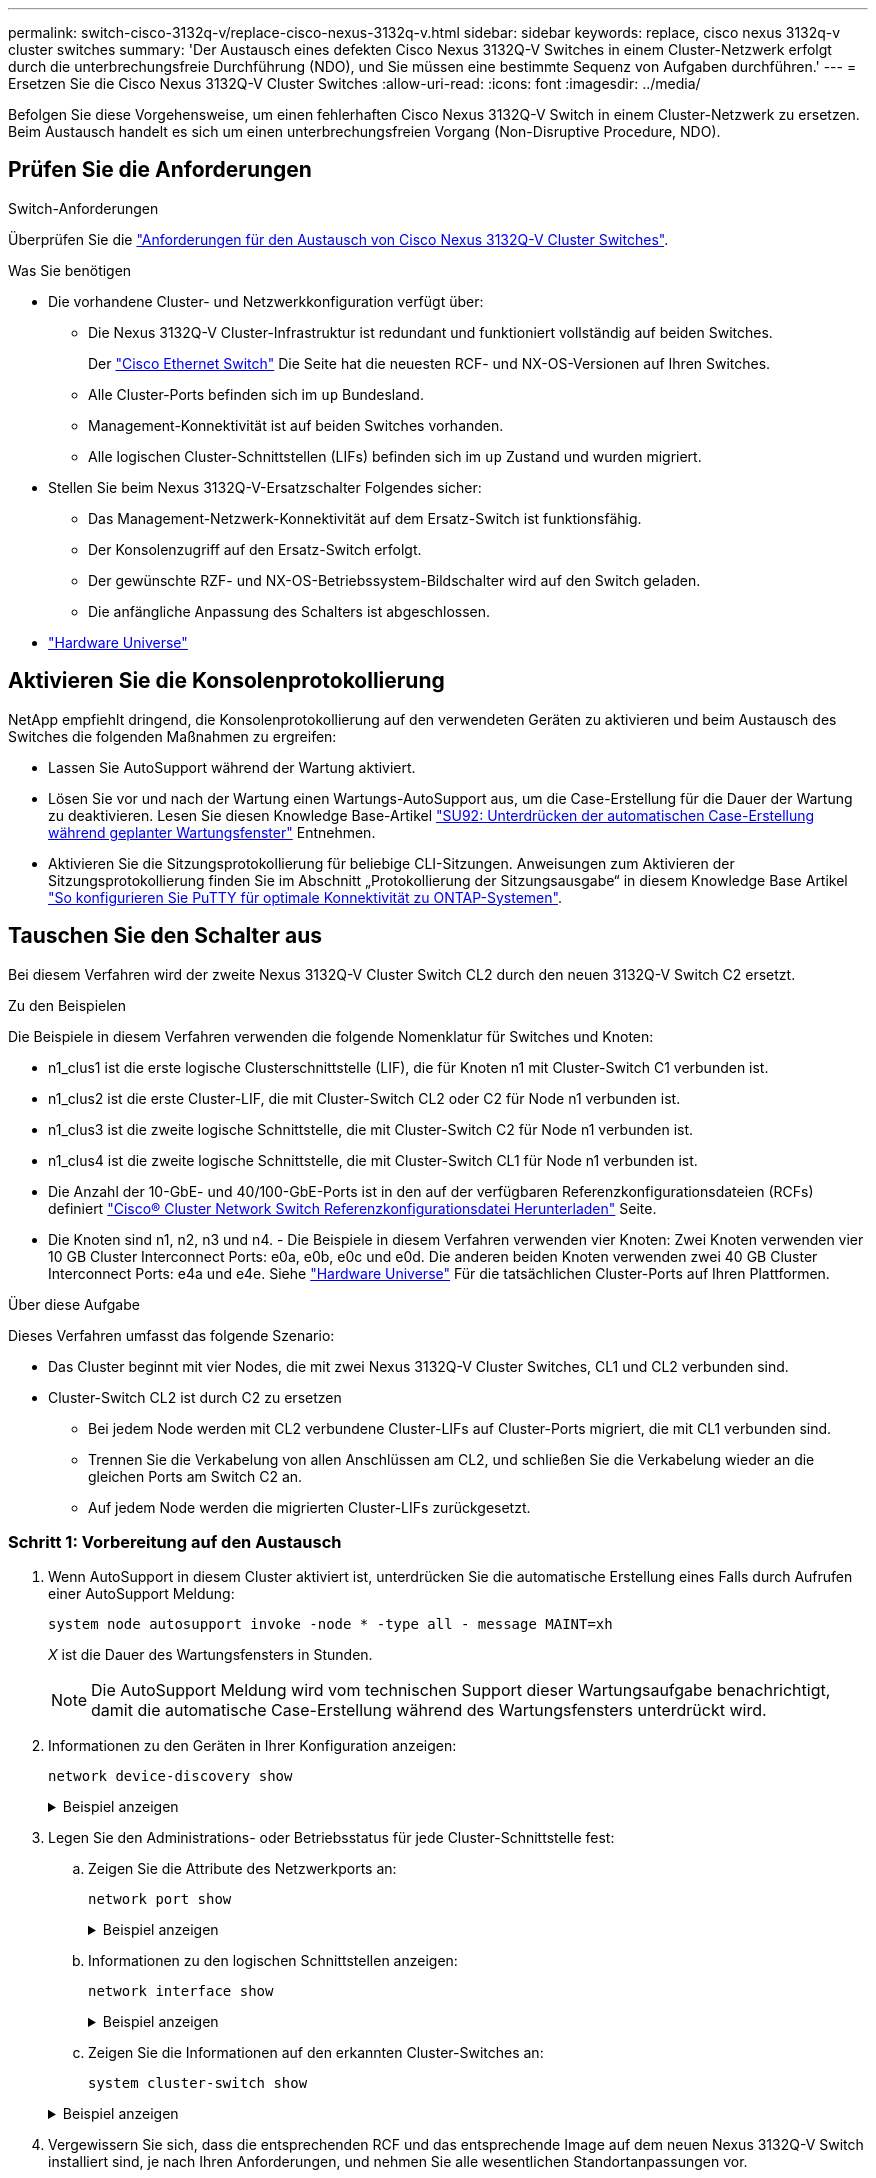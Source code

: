 ---
permalink: switch-cisco-3132q-v/replace-cisco-nexus-3132q-v.html 
sidebar: sidebar 
keywords: replace, cisco nexus 3132q-v cluster switches 
summary: 'Der Austausch eines defekten Cisco Nexus 3132Q-V Switches in einem Cluster-Netzwerk erfolgt durch die unterbrechungsfreie Durchführung (NDO), und Sie müssen eine bestimmte Sequenz von Aufgaben durchführen.' 
---
= Ersetzen Sie die Cisco Nexus 3132Q-V Cluster Switches
:allow-uri-read: 
:icons: font
:imagesdir: ../media/


[role="lead"]
Befolgen Sie diese Vorgehensweise, um einen fehlerhaften Cisco Nexus 3132Q-V Switch in einem Cluster-Netzwerk zu ersetzen. Beim Austausch handelt es sich um einen unterbrechungsfreien Vorgang (Non-Disruptive Procedure, NDO).



== Prüfen Sie die Anforderungen

.Switch-Anforderungen
Überprüfen Sie die link:switch-requirements.html["Anforderungen für den Austausch von Cisco Nexus 3132Q-V Cluster Switches"].

.Was Sie benötigen
* Die vorhandene Cluster- und Netzwerkkonfiguration verfügt über:
+
** Die Nexus 3132Q-V Cluster-Infrastruktur ist redundant und funktioniert vollständig auf beiden Switches.
+
Der link:http://support.netapp.com/NOW/download/software/cm_switches/["Cisco Ethernet Switch"^] Die Seite hat die neuesten RCF- und NX-OS-Versionen auf Ihren Switches.

** Alle Cluster-Ports befinden sich im `up` Bundesland.
** Management-Konnektivität ist auf beiden Switches vorhanden.
** Alle logischen Cluster-Schnittstellen (LIFs) befinden sich im `up` Zustand und wurden migriert.


* Stellen Sie beim Nexus 3132Q-V-Ersatzschalter Folgendes sicher:
+
** Das Management-Netzwerk-Konnektivität auf dem Ersatz-Switch ist funktionsfähig.
** Der Konsolenzugriff auf den Ersatz-Switch erfolgt.
** Der gewünschte RZF- und NX-OS-Betriebssystem-Bildschalter wird auf den Switch geladen.
** Die anfängliche Anpassung des Schalters ist abgeschlossen.


* http://hwu.netapp.com["Hardware Universe"^]




== Aktivieren Sie die Konsolenprotokollierung

NetApp empfiehlt dringend, die Konsolenprotokollierung auf den verwendeten Geräten zu aktivieren und beim Austausch des Switches die folgenden Maßnahmen zu ergreifen:

* Lassen Sie AutoSupport während der Wartung aktiviert.
* Lösen Sie vor und nach der Wartung einen Wartungs-AutoSupport aus, um die Case-Erstellung für die Dauer der Wartung zu deaktivieren. Lesen Sie diesen Knowledge Base-Artikel https://kb.netapp.com/Support_Bulletins/Customer_Bulletins/SU92["SU92: Unterdrücken der automatischen Case-Erstellung während geplanter Wartungsfenster"^] Entnehmen.
* Aktivieren Sie die Sitzungsprotokollierung für beliebige CLI-Sitzungen. Anweisungen zum Aktivieren der Sitzungsprotokollierung finden Sie im Abschnitt „Protokollierung der Sitzungsausgabe“ in diesem Knowledge Base Artikel https://kb.netapp.com/on-prem/ontap/Ontap_OS/OS-KBs/How_to_configure_PuTTY_for_optimal_connectivity_to_ONTAP_systems["So konfigurieren Sie PuTTY für optimale Konnektivität zu ONTAP-Systemen"^].




== Tauschen Sie den Schalter aus

Bei diesem Verfahren wird der zweite Nexus 3132Q-V Cluster Switch CL2 durch den neuen 3132Q-V Switch C2 ersetzt.

.Zu den Beispielen
Die Beispiele in diesem Verfahren verwenden die folgende Nomenklatur für Switches und Knoten:

* n1_clus1 ist die erste logische Clusterschnittstelle (LIF), die für Knoten n1 mit Cluster-Switch C1 verbunden ist.
* n1_clus2 ist die erste Cluster-LIF, die mit Cluster-Switch CL2 oder C2 für Node n1 verbunden ist.
* n1_clus3 ist die zweite logische Schnittstelle, die mit Cluster-Switch C2 für Node n1 verbunden ist.
* n1_clus4 ist die zweite logische Schnittstelle, die mit Cluster-Switch CL1 für Node n1 verbunden ist.
* Die Anzahl der 10-GbE- und 40/100-GbE-Ports ist in den auf der verfügbaren Referenzkonfigurationsdateien (RCFs) definiert link:https://mysupport.netapp.com/NOW/download/software/sanswitch/fcp/Cisco/netapp_cnmn/download.shtml["Cisco® Cluster Network Switch Referenzkonfigurationsdatei Herunterladen"^] Seite.
* Die Knoten sind n1, n2, n3 und n4. - Die Beispiele in diesem Verfahren verwenden vier Knoten: Zwei Knoten verwenden vier 10 GB Cluster Interconnect Ports: e0a, e0b, e0c und e0d. Die anderen beiden Knoten verwenden zwei 40 GB Cluster Interconnect Ports: e4a und e4e. Siehe link:https://hwu.netapp.com/["Hardware Universe"^] Für die tatsächlichen Cluster-Ports auf Ihren Plattformen.


.Über diese Aufgabe
Dieses Verfahren umfasst das folgende Szenario:

* Das Cluster beginnt mit vier Nodes, die mit zwei Nexus 3132Q-V Cluster Switches, CL1 und CL2 verbunden sind.
* Cluster-Switch CL2 ist durch C2 zu ersetzen
+
** Bei jedem Node werden mit CL2 verbundene Cluster-LIFs auf Cluster-Ports migriert, die mit CL1 verbunden sind.
** Trennen Sie die Verkabelung von allen Anschlüssen am CL2, und schließen Sie die Verkabelung wieder an die gleichen Ports am Switch C2 an.
** Auf jedem Node werden die migrierten Cluster-LIFs zurückgesetzt.






=== Schritt 1: Vorbereitung auf den Austausch

. Wenn AutoSupport in diesem Cluster aktiviert ist, unterdrücken Sie die automatische Erstellung eines Falls durch Aufrufen einer AutoSupport Meldung:
+
`system node autosupport invoke -node * -type all - message MAINT=xh`

+
_X_ ist die Dauer des Wartungsfensters in Stunden.

+
[NOTE]
====
Die AutoSupport Meldung wird vom technischen Support dieser Wartungsaufgabe benachrichtigt, damit die automatische Case-Erstellung während des Wartungsfensters unterdrückt wird.

====
. Informationen zu den Geräten in Ihrer Konfiguration anzeigen:
+
`network device-discovery show`

+
.Beispiel anzeigen
[%collapsible]
====
[listing]
----
cluster::> network device-discovery show
            Local  Discovered
Node        Port   Device              Interface         Platform
----------- ------ ------------------- ----------------  ----------------
n1         /cdp
            e0a    CL1                 Ethernet1/1/1    N3K-C3132Q-V
            e0b    CL2                 Ethernet1/1/1    N3K-C3132Q-V
            e0c    CL2                 Ethernet1/1/2    N3K-C3132Q-V
            e0d    CL1                 Ethernet1/1/2    N3K-C3132Q-V
n2         /cdp
            e0a    CL1                 Ethernet1/1/3    N3K-C3132Q-V
            e0b    CL2                 Ethernet1/1/3    N3K-C3132Q-V
            e0c    CL2                 Ethernet1/1/4    N3K-C3132Q-V
            e0d    CL1                 Ethernet1/1/4    N3K-C3132Q-V
n3         /cdp
            e4a    CL1                 Ethernet1/7      N3K-C3132Q-V
            e4e    CL2                 Ethernet1/7      N3K-C3132Q-V
n4         /cdp
            e4a    CL1                 Ethernet1/8      N3K-C3132Q-V
            e4e    CL2                 Ethernet1/8      N3K-C3132Q-V

12 entries were displayed
----
====
. Legen Sie den Administrations- oder Betriebsstatus für jede Cluster-Schnittstelle fest:
+
.. Zeigen Sie die Attribute des Netzwerkports an:
+
`network port show`

+
.Beispiel anzeigen
[%collapsible]
====
[listing]
----
cluster::*> network port show -role cluster
       (network port show)

Node: n1
                                                                       Ignore
                                                  Speed(Mbps) Health   Health
Port      IPspace      Broadcast Domain Link MTU  Admin/Oper  Status   Status
--------- ------------ ---------------- ---- ---- ----------- -------- ------
e0a       Cluster      Cluster          up   9000 auto/10000  -        -
e0b       Cluster      Cluster          up   9000 auto/10000  -        -
e0c       Cluster      Cluster          up   9000 auto/10000  -        -
e0d       Cluster      Cluster          up   9000 auto/10000  -        -

Node: n2
                                                                       Ignore
                                                  Speed(Mbps) Health   Health
Port      IPspace      Broadcast Domain Link MTU  Admin/Oper  Status   Status
--------- ------------ ---------------- ---- ---- ----------- -------- ------
e0a       Cluster      Cluster          up   9000  auto/10000 -        -
e0b       Cluster      Cluster          up   9000  auto/10000 -        -
e0c       Cluster      Cluster          up   9000  auto/10000 -        -
e0d       Cluster      Cluster          up   9000  auto/10000 -        -

Node: n3
                                                                       Ignore
                                                  Speed(Mbps) Health   Health
Port      IPspace      Broadcast Domain Link MTU  Admin/Oper  Status   Status
--------- ------------ ---------------- ---- ---- ----------- -------- ------
e4a       Cluster      Cluster          up   9000 auto/40000  -        -
e4e       Cluster      Cluster          up   9000 auto/40000  -        -

Node: n4
                                                                       Ignore
                                                  Speed(Mbps) Health   Health
Port      IPspace      Broadcast Domain Link MTU  Admin/Oper  Status   Status
--------- ------------ ---------------- ---- ---- ----------- -------- ------
e4a       Cluster      Cluster          up   9000 auto/40000  -        -
e4e       Cluster      Cluster          up   9000 auto/40000  -        -
12 entries were displayed.
----
====
.. Informationen zu den logischen Schnittstellen anzeigen:
+
`network interface show`

+
.Beispiel anzeigen
[%collapsible]
====
[listing]
----
cluster::*> network interface show -role cluster
       (network interface show)

             Logical    Status     Network            Current       Current Is
Vserver     Interface  Admin/Oper Address/Mask       Node          Port    Home
----------- ---------- ---------- ------------------ ------------- ------- ----
Cluster
            n1_clus1   up/up      10.10.0.1/24       n1            e0a     true
            n1_clus2   up/up      10.10.0.2/24       n1            e0b     true
            n1_clus3   up/up      10.10.0.3/24       n1            e0c     true
            n1_clus4   up/up      10.10.0.4/24       n1            e0d     true
            n2_clus1   up/up      10.10.0.5/24       n2            e0a     true
            n2_clus2   up/up      10.10.0.6/24       n2            e0b     true
            n2_clus3   up/up      10.10.0.7/24       n2            e0c     true
            n2_clus4   up/up      10.10.0.8/24       n2            e0d     true
            n3_clus1   up/up      10.10.0.9/24       n3            e0a     true
            n3_clus2   up/up      10.10.0.10/24      n3            e0e     true
            n4_clus1   up/up      10.10.0.11/24      n4            e0a     true
            n4_clus2   up/up      10.10.0.12/24      n4            e0e     true

12 entries were displayed.
----
====
.. Zeigen Sie die Informationen auf den erkannten Cluster-Switches an:
+
`system cluster-switch show`

+
.Beispiel anzeigen
[%collapsible]
====
[listing]
----
cluster::> system cluster-switch show

Switch                      Type               Address          Model
--------------------------- ------------------ ---------------- ---------------
CL1                          cluster-network   10.10.1.101      NX3132V
     Serial Number: FOX000001
      Is Monitored: true
            Reason:
  Software Version: Cisco Nexus Operating System (NX-OS) Software, Version
                    7.0(3)I4(1)
    Version Source: CDP

CL2                          cluster-network   10.10.1.102      NX3132V
     Serial Number: FOX000002
      Is Monitored: true
            Reason:
  Software Version: Cisco Nexus Operating System (NX-OS) Software, Version
                    7.0(3)I4(1)
    Version Source: CDP

2 entries were displayed.
----
====


. Vergewissern Sie sich, dass die entsprechenden RCF und das entsprechende Image auf dem neuen Nexus 3132Q-V Switch installiert sind, je nach Ihren Anforderungen, und nehmen Sie alle wesentlichen Standortanpassungen vor.
+
Sie müssen den Ersatzschalter zu diesem Zeitpunkt vorbereiten. Wenn Sie die RCF und das Image aktualisieren müssen, müssen Sie folgende Schritte ausführen:

+
.. Wechseln Sie auf der NetApp Support Site zum link:http://support.netapp.com/NOW/download/software/cm_switches/["Cisco Ethernet Switch"^] Seite.
.. Notieren Sie sich Ihren Switch und die erforderlichen Softwareversionen in der Tabelle auf dieser Seite.
.. Laden Sie die entsprechende Version des RCF herunter.
.. Klicken Sie auf der Seite *Beschreibung* auf *WEITER*, akzeptieren Sie die Lizenzvereinbarung und befolgen Sie dann die Anweisungen auf der Seite *Download*, um die RCF herunterzuladen.
.. Laden Sie die entsprechende Version der Bildsoftware herunter.


. Migrieren Sie die LIFs für die mit Switch C2 verbundenen Cluster-Ports:
+
`network interface migrate`

+
.Beispiel anzeigen
[%collapsible]
====
Dieses Beispiel zeigt, dass die LIF-Migration auf allen Nodes durchgeführt wird:

[listing]
----

cluster::*> network interface migrate -vserver Cluster -lif n1_clus2 -source-node n1 –destination-node n1 -destination-port e0a
cluster::*> network interface migrate -vserver Cluster -lif n1_clus3 -source-node n1 –destination-node n1 -destination-port e0d
cluster::*> network interface migrate -vserver Cluster -lif n2_clus2 -source-node n2 –destination-node n2 -destination-port e0a
cluster::*> network interface migrate -vserver Cluster -lif n2_clus3 -source-node n2 –destination-node n2 -destination-port e0d
cluster::*> network interface migrate -vserver Cluster -lif n3_clus2 -source-node n3 –destination-node n3 -destination-port e4a
cluster::*> network interface migrate -vserver Cluster -lif n4_clus2 -source-node n4 –destination-node n4 -destination-port e4a
----
====
. Überprüfen Sie den Systemzustand des Clusters:
+
`network interface show`

+
.Beispiel anzeigen
[%collapsible]
====
[listing]
----
cluster::*> network interface show -role cluster
       (network interface show)

            Logical    Status     Network            Current       Current Is
Vserver     Interface  Admin/Oper Address/Mask       Node          Port    Home
----------- ---------- ---------- ------------------ ------------- ------- ----
Cluster
            n1_clus1   up/up      10.10.0.1/24       n1            e0a     true
            n1_clus2   up/up      10.10.0.2/24       n1            e0a     false
            n1_clus3   up/up      10.10.0.3/24       n1            e0d     false
            n1_clus4   up/up      10.10.0.4/24       n1            e0d     true
            n2_clus1   up/up      10.10.0.5/24       n2            e0a     true
            n2_clus2   up/up      10.10.0.6/24       n2            e0a     false
            n2_clus3   up/up      10.10.0.7/24       n2            e0d     false
            n2_clus4   up/up      10.10.0.8/24       n2            e0d     true
            n3_clus1   up/up      10.10.0.9/24       n3            e4a     true
            n3_clus2   up/up      10.10.0.10/24      n3            e4a     false
            n4_clus1   up/up      10.10.0.11/24      n4            e4a     true
            n4_clus2   up/up      10.10.0.12/24      n4            e4a     false
12 entries were displayed.
----
====
. Fahren Sie die Cluster-Interconnect-Ports herunter, die physisch mit dem Switch CL2 verbunden sind:
+
`network port modify`

+
.Beispiel anzeigen
[%collapsible]
====
In diesem Beispiel werden die angegebenen Ports angezeigt, die auf allen Nodes heruntergefahren werden:

[listing]
----
cluster::*> network port modify -node n1 -port e0b -up-admin false
cluster::*> network port modify -node n1 -port e0c -up-admin false
cluster::*> network port modify -node n2 -port e0b -up-admin false
cluster::*> network port modify -node n2 -port e0c -up-admin false
cluster::*> network port modify -node n3 -port e4e -up-admin false
cluster::*> network port modify -node n4 -port e4e -up-admin false
----
====
. Anpingen der Remote-Cluster-Schnittstellen und Durchführen einer RPC-Server-Prüfung:
+
`cluster ping-cluster`

+
.Beispiel anzeigen
[%collapsible]
====
[listing]
----
cluster::*> cluster ping-cluster -node n1
Host is n1
Getting addresses from network interface table...
Cluster n1_clus1 n1		e0a	10.10.0.1
Cluster n1_clus2 n1		e0b	10.10.0.2
Cluster n1_clus3 n1		e0c	10.10.0.3
Cluster n1_clus4 n1		e0d	10.10.0.4
Cluster n2_clus1 n2		e0a	10.10.0.5
Cluster n2_clus2 n2		e0b	10.10.0.6
Cluster n2_clus3 n2		e0c	10.10.0.7
Cluster n2_clus4 n2		e0d	10.10.0.8
Cluster n3_clus1 n4		e0a	10.10.0.9
Cluster n3_clus2 n3		e0e	10.10.0.10
Cluster n4_clus1 n4		e0a	10.10.0.11
Cluster n4_clus2 n4		e0e	10.10.0.12

Local = 10.10.0.1 10.10.0.2 10.10.0.3 10.10.0.4
Remote = 10.10.0.5 10.10.0.6 10.10.0.7 10.10.0.8 10.10.0.9 10.10.0.10 10.10.0.11 10.10.0.12
Cluster Vserver Id = 4294967293
Ping status:
....
Basic connectivity succeeds on 32 path(s)
Basic connectivity fails on 0 path(s)
................
Detected 1500 byte MTU on 32 path(s):
    Local 10.10.0.1 to Remote 10.10.0.5
    Local 10.10.0.1 to Remote 10.10.0.6
    Local 10.10.0.1 to Remote 10.10.0.7
    Local 10.10.0.1 to Remote 10.10.0.8
    Local 10.10.0.1 to Remote 10.10.0.9
    Local 10.10.0.1 to Remote 10.10.0.10
    Local 10.10.0.1 to Remote 10.10.0.11
    Local 10.10.0.1 to Remote 10.10.0.12
    Local 10.10.0.2 to Remote 10.10.0.5
    Local 10.10.0.2 to Remote 10.10.0.6
    Local 10.10.0.2 to Remote 10.10.0.7
    Local 10.10.0.2 to Remote 10.10.0.8
    Local 10.10.0.2 to Remote 10.10.0.9
    Local 10.10.0.2 to Remote 10.10.0.10
    Local 10.10.0.2 to Remote 10.10.0.11
    Local 10.10.0.2 to Remote 10.10.0.12
    Local 10.10.0.3 to Remote 10.10.0.5
    Local 10.10.0.3 to Remote 10.10.0.6
    Local 10.10.0.3 to Remote 10.10.0.7
    Local 10.10.0.3 to Remote 10.10.0.8
    Local 10.10.0.3 to Remote 10.10.0.9
    Local 10.10.0.3 to Remote 10.10.0.10
    Local 10.10.0.3 to Remote 10.10.0.11
    Local 10.10.0.3 to Remote 10.10.0.12
    Local 10.10.0.4 to Remote 10.10.0.5
    Local 10.10.0.4 to Remote 10.10.0.6
    Local 10.10.0.4 to Remote 10.10.0.7
    Local 10.10.0.4 to Remote 10.10.0.8
    Local 10.10.0.4 to Remote 10.10.0.9
    Local 10.10.0.4 to Remote 10.10.0.10
    Local 10.10.0.4 to Remote 10.10.0.11
    Local 10.10.0.4 to Remote 10.10.0.12

Larger than PMTU communication succeeds on 32 path(s)
RPC status:
8 paths up, 0 paths down (tcp check)
8 paths up, 0 paths down (udp check)
----
====
. Fahren Sie bei CL1 die Ports 1/31 und 1/32 herunter, und schalten Sie den aktiven Nexus 3132Q-V Switch ein:
+
`shutdown`

+
.Beispiel anzeigen
[%collapsible]
====
In diesem Beispiel werden die ISL-Ports 1/31 und 1/32 am Switch CL1 heruntergefahren:

[listing]
----
(CL1)# configure
(CL1)(Config)# interface e1/31-32
(CL1(config-if-range)# shutdown
(CL1(config-if-range)# exit
(CL1)(Config)# exit
(CL1)#
----
====




=== Schritt 2: Ports konfigurieren

. Entfernen Sie alle Kabel, die am Nexus 3132Q-V Switch CL2 angeschlossen sind, und schließen Sie sie an allen Knoten an den Ersatzschalter C2 an.
. Entfernen Sie die ISL-Kabel von den Ports e1/31 und e1/32 am CL2, und schließen Sie sie an die gleichen Ports am Ersatzschalter C2 an.
. ISLs-Ports 1/31 und 1/32 auf dem Nexus 3132Q-V Switch CL1:
+
[listing]
----
(CL1)# configure
(CL1)(Config)# interface e1/31-32
(CL1(config-if-range)# no shutdown
(CL1(config-if-range)# exit
(CL1)(Config)# exit
(CL1)#
----
. Überprüfen Sie, ob die ISLs auf CL1 verfügbar sind:
+
`show port-channel`

+
Die Ports eth1/31 und eth1/32 sollten angegeben werden `(P)`, Was bedeutet, dass die ISL-Ports im Port-Channel aktiv sind.

+
.Beispiel anzeigen
[%collapsible]
====
[listing]
----
CL1# show port-channel summary
Flags: D - Down         P - Up in port-channel (members)
       I - Individual   H - Hot-standby (LACP only)
       s - Suspended    r - Module-removed
       S - Switched     R - Routed
       U - Up (port-channel)
       M - Not in use. Min-links not met
--------------------------------------------------------------------------------
Group Port-        Type   Protocol  Member 						Ports
      Channel
--------------------------------------------------------------------------------
1     Po1(SU)      Eth    LACP      Eth1/31(P)   Eth1/32(P)
----
====
. Überprüfen Sie, ob die ISLs auf C2:
+
`show port-channel summary`

+
Die Ports eth1/31 und eth1/32 sollten angegeben werden `(P)`, Was bedeutet, dass beide ISL-Ports im Port-Channel aktiv sind.

+
.Beispiel anzeigen
[%collapsible]
====
[listing]
----
C2# show port-channel summary
Flags: D - Down         P - Up in port-channel (members)
       I - Individual   H - Hot-standby (LACP only)
       s - Suspended    r - Module-removed
       S - Switched     R - Routed
       U - Up (port-channel)
       M - Not in use. Min-links not met
--------------------------------------------------------------------------------
Group Port-        Type   Protocol  Member Ports
      Channel
--------------------------------------------------------------------------------
1     Po1(SU)      Eth    LACP      Eth1/31(P)   Eth1/32(P)
----
====
. Fahren Sie auf allen Knoten alle mit dem Nexus 3132Q-V Switch verbundenen Cluster-Interconnect-Ports C2:
+
`network port modify`

+
.Beispiel anzeigen
[%collapsible]
====
[listing]
----
cluster::*> network port modify -node n1 -port e0b -up-admin true
cluster::*> network port modify -node n1 -port e0c -up-admin true
cluster::*> network port modify -node n2 -port e0b -up-admin true
cluster::*> network port modify -node n2 -port e0c -up-admin true
cluster::*> network port modify -node n3 -port e4e -up-admin true
cluster::*> network port modify -node n4 -port e4e -up-admin true
----
====
. Setzen Sie für alle Nodes alle migrierten Cluster Interconnect LIFs zurück:
+
`network interface revert`

+
.Beispiel anzeigen
[%collapsible]
====
[listing]
----
cluster::*> network interface revert -vserver Cluster -lif n1_clus2
cluster::*> network interface revert -vserver Cluster -lif n1_clus3
cluster::*> network interface revert -vserver Cluster -lif n2_clus2
cluster::*> network interface revert -vserver Cluster -lif n2_clus3
Cluster::*> network interface revert –vserver Cluster –lif n3_clus2
Cluster::*> network interface revert –vserver Cluster –lif n4_clus2
----
====
. Vergewissern Sie sich, dass die Cluster-Interconnect-Ports jetzt nach Hause zurückgesetzt werden:
+
`network interface show`

+
.Beispiel anzeigen
[%collapsible]
====
In diesem Beispiel wird angezeigt, dass alle LIFs erfolgreich zurückgesetzt werden, da die Ports unter aufgeführt sind `Current Port` Spalte hat den Status von `true` Im `Is Home` Spalte. Wenn der `Is Home` Spaltenwert ist `false`, Das LIF wurde nicht zurückgesetzt.

[listing]
----
cluster::*> network interface show -role cluster
 (network interface show)
            Logical    Status     Network            Current       Current Is
Vserver     Interface  Admin/Oper Address/Mask       Node          Port    Home
----------- ---------- ---------- ------------------ ------------- ------- ----
Cluster
            n1_clus1   up/up      10.10.0.1/24       n1            e0a     true
            n1_clus2   up/up      10.10.0.2/24       n1            e0b     true
            n1_clus3   up/up      10.10.0.3/24       n1            e0c     true
            n1_clus4   up/up      10.10.0.4/24       n1            e0d     true
            n2_clus1   up/up      10.10.0.5/24       n2            e0a     true
            n2_clus2   up/up      10.10.0.6/24       n2            e0b     true
            n2_clus3   up/up      10.10.0.7/24       n2            e0c     true
            n2_clus4   up/up      10.10.0.8/24       n2            e0d     true
            n3_clus1   up/up      10.10.0.9/24       n3            e4a     true
            n3_clus2   up/up      10.10.0.10/24      n3            e4e     true
            n4_clus1   up/up      10.10.0.11/24      n4            e4a     true
            n4_clus2   up/up      10.10.0.12/24      n4            e4e     true
12 entries were displayed.
----
====
. Vergewissern Sie sich, dass die Cluster-Ports verbunden sind:
+
`network port show`

+
.Beispiel anzeigen
[%collapsible]
====
[listing]
----
cluster::*> network port show –role cluster
  (network port show)
Node: n1
                                                                       Ignore
                                                  Speed(Mbps) Health   Health
Port      IPspace      Broadcast Domain Link MTU  Admin/Oper  Status   Status
--------- ------------ ---------------- ---- ---- ----------- -------- ------
e0a       Cluster      Cluster          up   9000 auto/10000  -        -
e0b       Cluster      Cluster          up   9000 auto/10000  -        -
e0c       Cluster      Cluster          up   9000 auto/10000  -        -
e0d       Cluster      Cluster          up   9000 auto/10000  -        -

Node: n2
                                                                       Ignore
                                                  Speed(Mbps) Health   Health
Port      IPspace      Broadcast Domain Link MTU  Admin/Oper  Status   Status
--------- ------------ ---------------- ---- ---- ----------- -------- ------
e0a       Cluster      Cluster          up   9000  auto/10000 -        -
e0b       Cluster      Cluster          up   9000  auto/10000 -        -
e0c       Cluster      Cluster          up   9000  auto/10000 -        -
e0d       Cluster      Cluster          up   9000  auto/10000 -        -

Node: n3
                                                                       Ignore
                                                  Speed(Mbps) Health   Health
Port      IPspace      Broadcast Domain Link MTU  Admin/Oper  Status   Status
--------- ------------ ---------------- ---- ---- ----------- -------- ------
e4a       Cluster      Cluster          up   9000 auto/40000  -        -
e4e       Cluster      Cluster          up   9000 auto/40000  -        -

Node: n4
                                                                       Ignore
                                                  Speed(Mbps) Health   Health
Port      IPspace      Broadcast Domain Link MTU  Admin/Oper  Status   Status
--------- ------------ ---------------- ---- ---- ----------- -------- ------
e4a       Cluster      Cluster          up   9000 auto/40000  -        -
e4e       Cluster      Cluster          up   9000 auto/40000  -        -
12 entries were displayed.
----
====
. Anpingen der Remote-Cluster-Schnittstellen und Durchführen einer RPC-Server-Prüfung:
+
`cluster ping-cluster`

+
.Beispiel anzeigen
[%collapsible]
====
[listing]
----
cluster::*> cluster ping-cluster -node n1
Host is n1
Getting addresses from network interface table...
Cluster n1_clus1 n1		e0a	10.10.0.1
Cluster n1_clus2 n1		e0b	10.10.0.2
Cluster n1_clus3 n1		e0c	10.10.0.3
Cluster n1_clus4 n1		e0d	10.10.0.4
Cluster n2_clus1 n2		e0a	10.10.0.5
Cluster n2_clus2 n2		e0b	10.10.0.6
Cluster n2_clus3 n2		e0c	10.10.0.7
Cluster n2_clus4 n2		e0d	10.10.0.8
Cluster n3_clus1 n3		e0a	10.10.0.9
Cluster n3_clus2 n3		e0e	10.10.0.10
Cluster n4_clus1 n4		e0a	10.10.0.11
Cluster n4_clus2 n4		e0e	10.10.0.12

Local = 10.10.0.1 10.10.0.2 10.10.0.3 10.10.0.4
Remote = 10.10.0.5 10.10.0.6 10.10.0.7 10.10.0.8 10.10.0.9 10.10.0.10 10.10.0.11 10.10.0.12
Cluster Vserver Id = 4294967293
Ping status:
....
Basic connectivity succeeds on 32 path(s)
Basic connectivity fails on 0 path(s)
................
Detected 1500 byte MTU on 32 path(s):
    Local 10.10.0.1 to Remote 10.10.0.5
    Local 10.10.0.1 to Remote 10.10.0.6
    Local 10.10.0.1 to Remote 10.10.0.7
    Local 10.10.0.1 to Remote 10.10.0.8
    Local 10.10.0.1 to Remote 10.10.0.9
    Local 10.10.0.1 to Remote 10.10.0.10
    Local 10.10.0.1 to Remote 10.10.0.11
    Local 10.10.0.1 to Remote 10.10.0.12
    Local 10.10.0.2 to Remote 10.10.0.5
    Local 10.10.0.2 to Remote 10.10.0.6
    Local 10.10.0.2 to Remote 10.10.0.7
    Local 10.10.0.2 to Remote 10.10.0.8
    Local 10.10.0.2 to Remote 10.10.0.9
    Local 10.10.0.2 to Remote 10.10.0.10
    Local 10.10.0.2 to Remote 10.10.0.11
    Local 10.10.0.2 to Remote 10.10.0.12
    Local 10.10.0.3 to Remote 10.10.0.5
    Local 10.10.0.3 to Remote 10.10.0.6
    Local 10.10.0.3 to Remote 10.10.0.7
    Local 10.10.0.3 to Remote 10.10.0.8
    Local 10.10.0.3 to Remote 10.10.0.9
    Local 10.10.0.3 to Remote 10.10.0.10
    Local 10.10.0.3 to Remote 10.10.0.11
    Local 10.10.0.3 to Remote 10.10.0.12
    Local 10.10.0.4 to Remote 10.10.0.5
    Local 10.10.0.4 to Remote 10.10.0.6
    Local 10.10.0.4 to Remote 10.10.0.7
    Local 10.10.0.4 to Remote 10.10.0.8
    Local 10.10.0.4 to Remote 10.10.0.9
    Local 10.10.0.4 to Remote 10.10.0.10
    Local 10.10.0.4 to Remote 10.10.0.11
    Local 10.10.0.4 to Remote 10.10.0.12

Larger than PMTU communication succeeds on 32 path(s)
RPC status:
8 paths up, 0 paths down (tcp check)
8 paths up, 0 paths down (udp check)
----
====




=== Schritt 3: Überprüfen Sie die Konfiguration

. Zeigen Sie die Informationen zu den Geräten in Ihrer Konfiguration an:
+
** `network device-discovery show`
** `network port show -role cluster`
** `network interface show -role cluster`
** `system cluster-switch show`


+
.Beispiel anzeigen
[%collapsible]
====
[listing]
----
cluster::> network device-discovery show
            Local  Discovered
Node        Port   Device              Interface        Platform
----------- ------ ------------------- ---------------- ----------------
n1         /cdp
            e0a    C1                 Ethernet1/1/1    N3K-C3132Q-V
            e0b    C2                 Ethernet1/1/1    N3K-C3132Q-V
            e0c    C2                 Ethernet1/1/2    N3K-C3132Q-V
            e0d    C1                 Ethernet1/1/2    N3K-C3132Q-V
n2         /cdp
            e0a    C1                 Ethernet1/1/3    N3K-C3132Q-V
            e0b    C2                 Ethernet1/1/3    N3K-C3132Q-V
            e0c    C2                 Ethernet1/1/4    N3K-C3132Q-V
            e0d    C1                 Ethernet1/1/4    N3K-C3132Q-V
n3         /cdp
            e4a    C1                 Ethernet1/7      N3K-C3132Q-V
            e4e    C2                 Ethernet1/7      N3K-C3132Q-V
n4         /cdp
            e4a    C1                 Ethernet1/8      N3K-C3132Q-V
            e4e    C2                 Ethernet1/8      N3K-C3132Q-V
12 entries were displayed.
----
[listing]
----
cluster::*> network port show –role cluster
  (network port show)
Node: n1
                                                                       Ignore
                                                  Speed(Mbps) Health   Health
Port      IPspace      Broadcast Domain Link MTU  Admin/Oper  Status   Status
--------- ------------ ---------------- ---- ---- ----------- -------- ------
e0a       Cluster      Cluster          up   9000 auto/10000  -        -
e0b       Cluster      Cluster          up   9000 auto/10000  -        -
e0c       Cluster      Cluster          up   9000 auto/10000  -        -
e0d       Cluster      Cluster          up   9000 auto/10000  -        -

Node: n2
                                                                       Ignore
                                                  Speed(Mbps) Health   Health
Port      IPspace      Broadcast Domain Link MTU  Admin/Oper  Status   Status
--------- ------------ ---------------- ---- ---- ----------- -------- ------
e0a       Cluster      Cluster          up   9000  auto/10000 -        -
e0b       Cluster      Cluster          up   9000  auto/10000 -        -
e0c       Cluster      Cluster          up   9000  auto/10000 -        -
e0d       Cluster      Cluster          up   9000  auto/10000 -        -

Node: n3
                                                                       Ignore
                                                  Speed(Mbps) Health   Health
Port      IPspace      Broadcast Domain Link MTU  Admin/Oper  Status   Status
--------- ------------ ---------------- ---- ---- ----------- -------- ------
e4a       Cluster      Cluster          up   9000 auto/40000  -        -
e4e       Cluster      Cluster          up   9000 auto/40000  -        -

Node: n4
                                                                       Ignore
                                                  Speed(Mbps) Health   Health
Port      IPspace      Broadcast Domain Link MTU  Admin/Oper  Status   Status
--------- ------------ ---------------- ---- ---- ----------- -------- ------
e4a       Cluster      Cluster          up   9000 auto/40000  -        -
e4e       Cluster      Cluster          up   9000 auto/40000  -        -
12 entries were displayed.
----
[listing]
----
cluster::*> network interface show -role cluster
 (network interface show)
            Logical    Status     Network            Current       Current Is
Vserver     Interface  Admin/Oper Address/Mask       Node          Port    Home
----------- ---------- ---------- ------------------ ------------- ------- ----
Cluster
            n1_clus1   up/up      10.10.0.1/24       n1            e0a     true
            n1_clus2   up/up      10.10.0.2/24       n1            e0b     true
            n1_clus3   up/up      10.10.0.3/24       n1            e0c     true
            n1_clus4   up/up      10.10.0.4/24       n1            e0d     true
            n2_clus1   up/up      10.10.0.5/24       n2            e0a     true
            n2_clus2   up/up      10.10.0.6/24       n2            e0b     true
            n2_clus3   up/up      10.10.0.7/24       n2            e0c     true
            n2_clus4   up/up      10.10.0.8/24       n2            e0d     true
            n3_clus1   up/up      10.10.0.9/24       n3            e4a     true
            n3_clus2   up/up      10.10.0.10/24      n3            e4e     true
            n4_clus1   up/up      10.10.0.11/24      n4            e4a     true
            n4_clus2   up/up      10.10.0.12/24      n4            e4e     true
12 entries were displayed.
----
[listing]
----
cluster::*> system cluster-switch show

Switch                      Type               Address          Model
--------------------------- ------------------ ---------------- ---------------
CL1                          cluster-network   10.10.1.101      NX3132V
     Serial Number: FOX000001
      Is Monitored: true
            Reason:
  Software Version: Cisco Nexus Operating System (NX-OS) Software, Version
                    7.0(3)I4(1)
    Version Source: CDP

CL2                          cluster-network   10.10.1.102      NX3132V
     Serial Number: FOX000002
      Is Monitored: true
            Reason:
  Software Version: Cisco Nexus Operating System (NX-OS) Software, Version
                    7.0(3)I4(1)
    Version Source: CDP
C2                          cluster-network    10.10.1.103      NX3132V
     Serial Number: FOX000003
      Is Monitored: true
            Reason:
  Software Version: Cisco Nexus Operating System (NX-OS) Software, Version
                    7.0(3)I4(1)
    Version Source: CDP

3 entries were displayed.
----
====
. Entfernen Sie den ausgetauschten Nexus 3132Q-V-Schalter, wenn er nicht bereits automatisch entfernt wird:
+
`system cluster-switch delete`

+
[listing]
----
cluster::*> system cluster-switch delete –device CL2
----
. Überprüfen Sie, ob die richtigen Cluster-Switches überwacht werden:
+
`system cluster-switch show`

+
.Beispiel anzeigen
[%collapsible]
====
[listing]
----
cluster::> system cluster-switch show

Switch                      Type               Address          Model
--------------------------- ------------------ ---------------- ---------------
CL1                          cluster-network    10.10.1.101      NX3132V
     Serial Number: FOX000001
      Is Monitored: true
            Reason:
  Software Version: Cisco Nexus Operating System (NX-OS) Software, Version
                    7.0(3)I4(1)
    Version Source: CDP

C2                          cluster-network     10.10.1.103      NX3132V
     Serial Number: FOX000002
      Is Monitored: true
            Reason:
  Software Version: Cisco Nexus Operating System (NX-OS) Software, Version
                    7.0(3)I4(1)
    Version Source: CDP

2 entries were displayed.
----
====
. Aktivieren Sie die Protokollerfassungsfunktion für die Cluster-Switch-Systemzustandsüberwachung, um Switch-bezogene Protokolldateien zu erfassen:
+
`system cluster-switch log setup-password`

+
`system cluster-switch log enable-collection`

+
.Beispiel anzeigen
[%collapsible]
====
[listing]
----
cluster::*> system cluster-switch log setup-password
Enter the switch name: <return>
The switch name entered is not recognized.
Choose from the following list:
C1
C2

cluster::*> system cluster-switch log setup-password

Enter the switch name: C1
RSA key fingerprint is e5:8b:c6:dc:e2:18:18:09:36:63:d9:63:dd:03:d9:cc
Do you want to continue? {y|n}::[n] y

Enter the password: <enter switch password>
Enter the password again: <enter switch password>

cluster::*> system cluster-switch log setup-password

Enter the switch name: C2
RSA key fingerprint is 57:49:86:a1:b9:80:6a:61:9a:86:8e:3c:e3:b7:1f:b1
Do you want to continue? {y|n}:: [n] y

Enter the password: <enter switch password>
Enter the password again: <enter switch password>

cluster::*> system cluster-switch log enable-collection

Do you want to enable cluster log collection for all nodes in the cluster?
{y|n}: [n] y

Enabling cluster switch log collection.

cluster::*>
----
====
+

NOTE: Wenn einer dieser Befehle einen Fehler sendet, wenden Sie sich an den NetApp Support.

. Wenn Sie die automatische Case-Erstellung unterdrückt haben, aktivieren Sie es erneut, indem Sie eine AutoSupport Meldung aufrufen:
+
`system node autosupport invoke -node * -type all -message MAINT=END`


